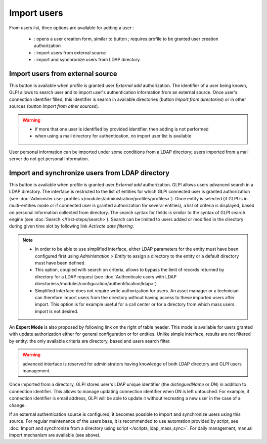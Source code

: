 Import users
============

.. |addUserAll| image:: ../images/addUserAll.png
.. |addUser| image:: ../images/addUser.png
.. |menu_add| image:: /image/menu_add.png
.. |addUserExt| image:: ../images/addUserExt.png
.. |addUserLdap| image:: ../images/addUserLdap.png

From users list, three options are available for adding a user |addUserAll|:

   * |addUser| : opens a user creation form, similar to button |menu_add|; requires profile to be granted user creation authorization 
   * |addUserExt| : import users from external source
   * |addUserLdap| : import and synchronize users from LDAP directory

Import users from external source
---------------------------------

This button is available when profile is granted user *External add* authorization. The identifier of a user being known, GLPI allows to search user and to import user's authentication information from an external source. Once user's connection identifier filled, this identifier is search in available directories (button *Import from directories*) or in other sources (button *Import from other sources*).

.. warning::

   * if more that one user is identified by provided identifier, then adding is not performed
   * when using a mail directory for authentication, no import user list is available

User personal information can be imported under some conditions from a LDAP directory; users imported from a mail server do not get personal information.

Import and synchronize users from LDAP directory
------------------------------------------------

This button is available when profile is granted user *External add* authorization. GLPI allows users advanced search in a LDAP directory. The interface is restricted to the list of entities for which GLPI connected user is granted authorization (see :doc:`Administer user profiles </modules/administration/profiles/profiles>`). Once entity is selected (if GLPI is in multi-entities mode or if connected user is granted authorization for several entities), a list of criteria is displayed, based on personal information collected from directory. The search syntax for fields is similar to the syntax of GLPI search engine (see :doc:`Search </first-steps/search>`). Search can be limited to users added or modified in the directory during given time slot by following link *Activate date filtering*.

.. note::

   * In order to be able to use simplified interface, either LDAP parameters for the entity must have been configured first using *Administration > Entity* to assign a directory to the entity or a default directory must have been defined.
   * This option, coupled with search on criteria, allows to bypass the limit of records returned by directory for a LDAP request (see :doc:`Authenticate users with LDAP directories</modules/configuration/authentification/ldap>`)
   * Simplified interface does not require write authorization for users. An asset manager or a technician can therefore import users from the directory without having access to these imported users after import. This option is for example useful for a call center or for a directory from which mass users import is not desired.

An **Expert Mode** is also proposed by following link on the right of table header. This mode is available for users granted with update authorization either for general configuration or for entities. Unlike simple interface, results are not filtered by entity: the only available criteria are directory, based and users search filter.

.. warning:: advanced interface is reserved for administrators having knowledge of both LDAP directory and GLPI users management.

Once imported from a directory, GLPI stores user's LDAP unique identifier (the `distinguedName` or `DN`) in addition to connection identifier. This allows to manage updating connection identifier when DN is left untouched. For example, if connection identifier is email address, GLPI will be able to update it without recreating a new user in the case of a change.

If an external authentication source is configured, it becomes possible to import and synchronize users using this source. For regular maintenance of the users base, it is recommended to use automation provided by script, see :doc:`Import and synchronize from a directory using script </scripts_ldap_mass_sync>`. For daily management, manual import mechanism are available (see above).

